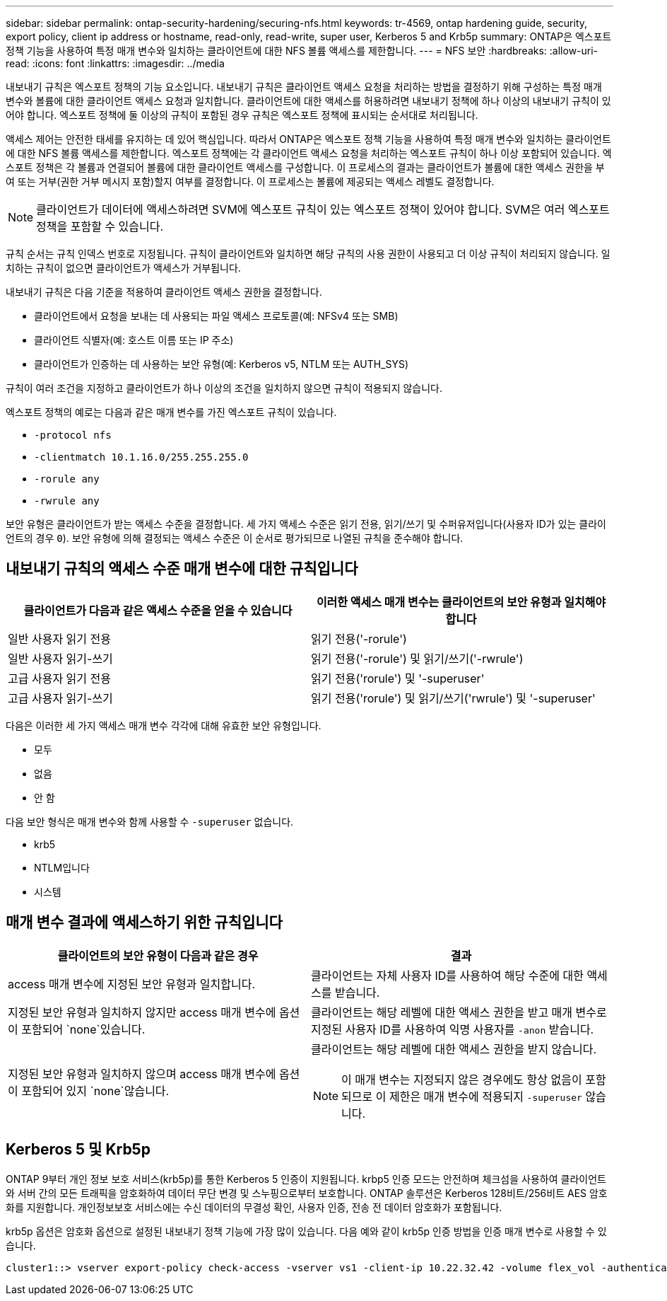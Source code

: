---
sidebar: sidebar 
permalink: ontap-security-hardening/securing-nfs.html 
keywords: tr-4569, ontap hardening guide, security, export policy, client ip address or hostname, read-only, read-write, super user, Kerberos 5 and Krb5p 
summary: ONTAP은 엑스포트 정책 기능을 사용하여 특정 매개 변수와 일치하는 클라이언트에 대한 NFS 볼륨 액세스를 제한합니다. 
---
= NFS 보안
:hardbreaks:
:allow-uri-read: 
:icons: font
:linkattrs: 
:imagesdir: ../media


[role="lead"]
내보내기 규칙은 엑스포트 정책의 기능 요소입니다. 내보내기 규칙은 클라이언트 액세스 요청을 처리하는 방법을 결정하기 위해 구성하는 특정 매개 변수와 볼륨에 대한 클라이언트 액세스 요청과 일치합니다. 클라이언트에 대한 액세스를 허용하려면 내보내기 정책에 하나 이상의 내보내기 규칙이 있어야 합니다. 엑스포트 정책에 둘 이상의 규칙이 포함된 경우 규칙은 엑스포트 정책에 표시되는 순서대로 처리됩니다.

액세스 제어는 안전한 태세를 유지하는 데 있어 핵심입니다. 따라서 ONTAP은 엑스포트 정책 기능을 사용하여 특정 매개 변수와 일치하는 클라이언트에 대한 NFS 볼륨 액세스를 제한합니다. 엑스포트 정책에는 각 클라이언트 액세스 요청을 처리하는 엑스포트 규칙이 하나 이상 포함되어 있습니다. 엑스포트 정책은 각 볼륨과 연결되어 볼륨에 대한 클라이언트 액세스를 구성합니다. 이 프로세스의 결과는 클라이언트가 볼륨에 대한 액세스 권한을 부여 또는 거부(권한 거부 메시지 포함)할지 여부를 결정합니다. 이 프로세스는 볼륨에 제공되는 액세스 레벨도 결정합니다.


NOTE: 클라이언트가 데이터에 액세스하려면 SVM에 엑스포트 규칙이 있는 엑스포트 정책이 있어야 합니다. SVM은 여러 엑스포트 정책을 포함할 수 있습니다.

규칙 순서는 규칙 인덱스 번호로 지정됩니다. 규칙이 클라이언트와 일치하면 해당 규칙의 사용 권한이 사용되고 더 이상 규칙이 처리되지 않습니다. 일치하는 규칙이 없으면 클라이언트가 액세스가 거부됩니다.

내보내기 규칙은 다음 기준을 적용하여 클라이언트 액세스 권한을 결정합니다.

* 클라이언트에서 요청을 보내는 데 사용되는 파일 액세스 프로토콜(예: NFSv4 또는 SMB)
* 클라이언트 식별자(예: 호스트 이름 또는 IP 주소)
* 클라이언트가 인증하는 데 사용하는 보안 유형(예: Kerberos v5, NTLM 또는 AUTH_SYS)


규칙이 여러 조건을 지정하고 클라이언트가 하나 이상의 조건을 일치하지 않으면 규칙이 적용되지 않습니다.

엑스포트 정책의 예로는 다음과 같은 매개 변수를 가진 엑스포트 규칙이 있습니다.

* `-protocol nfs`
* `-clientmatch 10.1.16.0/255.255.255.0`
* `-rorule any`
* `-rwrule any`


보안 유형은 클라이언트가 받는 액세스 수준을 결정합니다. 세 가지 액세스 수준은 읽기 전용, 읽기/쓰기 및 수퍼유저입니다(사용자 ID가 있는 클라이언트의 경우 `0`). 보안 유형에 의해 결정되는 액세스 수준은 이 순서로 평가되므로 나열된 규칙을 준수해야 합니다.



== 내보내기 규칙의 액세스 수준 매개 변수에 대한 규칙입니다

[cols="2a,2a"]
|===
| 클라이언트가 다음과 같은 액세스 수준을 얻을 수 있습니다 | 이러한 액세스 매개 변수는 클라이언트의 보안 유형과 일치해야 합니다 


 a| 
일반 사용자 읽기 전용
 a| 
읽기 전용('-rorule')



 a| 
일반 사용자 읽기-쓰기
 a| 
읽기 전용('-rorule') 및 읽기/쓰기('-rwrule')



 a| 
고급 사용자 읽기 전용
 a| 
읽기 전용('rorule') 및 '-superuser'



 a| 
고급 사용자 읽기-쓰기
 a| 
읽기 전용('rorule') 및 읽기/쓰기('rwrule') 및 '-superuser'

|===
다음은 이러한 세 가지 액세스 매개 변수 각각에 대해 유효한 보안 유형입니다.

* 모두
* 없음
* 안 함


다음 보안 형식은 매개 변수와 함께 사용할 수 `-superuser` 없습니다.

* krb5
* NTLM입니다
* 시스템




== 매개 변수 결과에 액세스하기 위한 규칙입니다

[cols="50%,50%"]
|===
| 클라이언트의 보안 유형이 다음과 같은 경우 | 결과 


| access 매개 변수에 지정된 보안 유형과 일치합니다. | 클라이언트는 자체 사용자 ID를 사용하여 해당 수준에 대한 액세스를 받습니다. 


| 지정된 보안 유형과 일치하지 않지만 access 매개 변수에 옵션이 포함되어 `none`있습니다. | 클라이언트는 해당 레벨에 대한 액세스 권한을 받고 매개 변수로 지정된 사용자 ID를 사용하여 익명 사용자를 `-anon` 받습니다. 


| 지정된 보안 유형과 일치하지 않으며 access 매개 변수에 옵션이 포함되어 있지 `none`않습니다.  a| 
클라이언트는 해당 레벨에 대한 액세스 권한을 받지 않습니다.


NOTE: 이 매개 변수는 지정되지 않은 경우에도 항상 없음이 포함되므로 이 제한은 매개 변수에 적용되지 `-superuser` 않습니다.

|===


== Kerberos 5 및 Krb5p

ONTAP 9부터 개인 정보 보호 서비스(krb5p)를 통한 Kerberos 5 인증이 지원됩니다. krbp5 인증 모드는 안전하며 체크섬을 사용하여 클라이언트와 서버 간의 모든 트래픽을 암호화하여 데이터 무단 변경 및 스누핑으로부터 보호합니다. ONTAP 솔루션은 Kerberos 128비트/256비트 AES 암호화를 지원합니다. 개인정보보호 서비스에는 수신 데이터의 무결성 확인, 사용자 인증, 전송 전 데이터 암호화가 포함됩니다.

krb5p 옵션은 암호화 옵션으로 설정된 내보내기 정책 기능에 가장 많이 있습니다. 다음 예와 같이 krb5p 인증 방법을 인증 매개 변수로 사용할 수 있습니다.

[listing]
----
cluster1::> vserver export-policy check-access -vserver vs1 -client-ip 10.22.32.42 -volume flex_vol -authentication-method krb5p -protocol nfs3 -access- type read
----